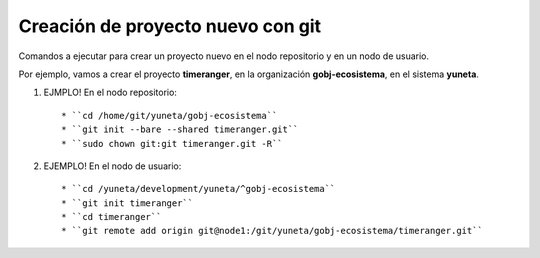 Creación de proyecto nuevo con git
==================================

Comandos a ejecutar para crear un proyecto nuevo en el nodo repositorio y en un nodo de usuario.

Por ejemplo, vamos a crear el proyecto **timeranger**, en la organización **gobj-ecosistema**, en el sistema **yuneta**.

1) EJMPLO! En el nodo repositorio::

    * ``cd /home/git/yuneta/gobj-ecosistema``
    * ``git init --bare --shared timeranger.git``
    * ``sudo chown git:git timeranger.git -R``

2) EJEMPLO! En el nodo de usuario::

    * ``cd /yuneta/development/yuneta/^gobj-ecosistema``
    * ``git init timeranger``
    * ``cd timeranger``
    * ``git remote add origin git@node1:/git/yuneta/gobj-ecosistema/timeranger.git``
